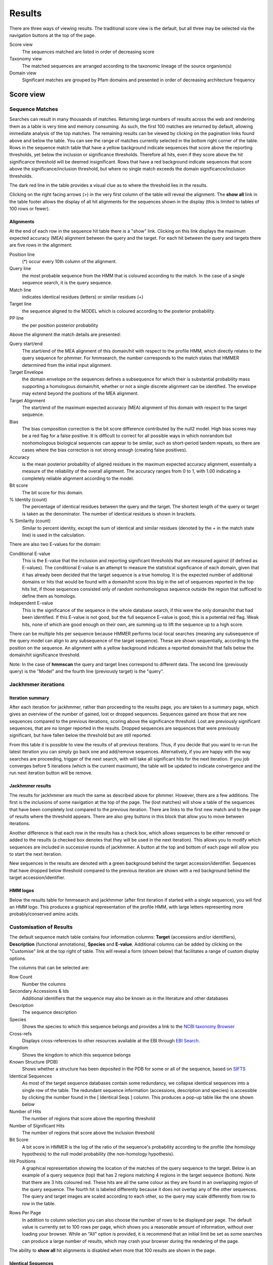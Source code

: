 Results
=======

There are three ways of viewing results. The traditional score view is the default,
but all three may be selected via the navigation buttons at the top of the page.

Score view
  The sequences matched are listed in order of decreasing score

Taxonomy view
  The matched sequences are arranged according to the taxonomic lineage of the source organism(s)

Domain view
  Significant matches are grouped by Pfam domains and presented in order of decreasing architecture frequency

----------
Score view
----------

Sequence Matches
++++++++++++++++

Searches can result in many thousands of matches. Returning large
numbers of results across the web and rendering them as a table is very
time and memory consuming. As such, the first 100 matches are returned
by default, allowing immediate analysis of the top matches. The
remaining results can be viewed by clicking on the pagination links
found above and below the table. You can see the range of matches
currently selected in the bottom right corner of the table. Rows in the
sequence match table that have a yellow background indicate sequences
that score above the reporting thresholds, yet below the inclusion or
significance thresholds. Therefore all hits, even if they score above
the hit significance threshold will be deemed insignificant. Rows that
have a red background indicate sequences that score above the
significance/inclusion threshold, but where no single match exceeds the
domain significance/inclusion thresholds.

.. image:: _static/images/seq_match_table.png
   :alt: Sequence match table

The dark red line in the table provides a visual clue as to where the
threshold lies in the results.

Clicking on the right facing arrows (>) in the very first column of the
table will reveal the alignment. The **show all** link in the table footer
allows the display of all hit alignments for the sequences shown in the
display (this is limited to tables of 100 rows or fewer).

Alignments
^^^^^^^^^^

At the end of each row in the sequence hit table there is a "show" link.
Clicking on this link displays the maximum expected accuracy (MEA)
alignment between the query and the target. For each hit between the
query and targets there are five rows in the alignment:

Position line
  (\*) occur every 10th column of the alignment.

Query line
  the most probable sequence from the HMM that is coloured according to
  the match. In the case of a single sequence search, it is the query sequence.

Match line
  indicates identical residues (letters) or similar residues (+)

Target line
  the sequence aligned to the MODEL which is coloured
  according to the posterior probability.

PP line
  the per position posterior probability

Above the alignment the match details are presented:

Query start/end
  The start/end of the MEA alignment of this domain/hit
  with respect to the profile HMM, which directly relates to the query
  sequence for phmmer. For hmmsearch, the number corresponds to the match
  states that HMMER determined from the initial input alignment.
  
Target Envelope
  the domain envelope on the sequences defines a
  subsequence for which their is substantial probability mass supporting a
  homologous domain/hit, whether or not a single discrete alignment can be
  identified. The envelope may extend beyond the positions of the MEA
  alignment.

Target Alignment
  The start/end of the maximum expected accuracy (MEA)
  alignment of this domain with respect to the target sequence.

Bias
  The bias composition correction is the bit score difference
  contributed by the null2 model. High bias scores may be a red flag for a
  false positive. It is difficult to correct for all possible ways in
  which nonrandom but nonhomologous biological sequences can appear to be
  similar, such as short-period tandem repeats, so there are cases where
  the bias correction is not strong enough (creating false positives).

Accuracy
  is the mean posterior probability of aligned residues in the
  maximum expected accuracy alignment, essentially a measure of the
  reliability of the overall alignment. The accuracy ranges from 0 to 1,
  with 1.00 indicating a completely reliable alignment according to the
  model.

Bit score
  The bit score for this domain.

% Identity (count)
  The percentage of identical residues between the
  query and the target. The shortest length of the query or target is
  taken as the denominator. The number of identical residues is shown in
  brackets.

% Similarity (count)
  Similar to percent identity, except the sum of
  identical and similar residues (denoted by the + in the match state
  line) is used in the calculation.

There are also two E-values for the domain:

Conditional E-value
  This is the E-value that the inclusion and
  reporting significant thresholds that are measured against (if defined
  as E-values). The conditional E-value is an attempt to measure the
  statistical significance of each domain, given that it has already been
  decided that the target sequence is a true homolog. It is the expected
  number of additional domains or hits that would be found with a
  domain/hit score this big in the set of sequences reported in the top
  hits list, if those sequences consisted only of random nonhomologous
  sequence outside the region that sufficed to define them as homologs.

Independent E-value
  This is the significance of the sequence in the
  whole database search, if this were the only domain/hit that had been
  identified. If this E-value is not good, but the full sequence E-value
  is good, this is a potential red flag. Weak hits, none of which are good
  enough on their own, are summing up to lift the sequence up to a high
  score.

.. image:: _static/images/seq_alignment.gif
   :alt: Sequence alignment

There can be multiple hits per sequence because HMMER performs
local-local searches (meaning any subsequence of the query model can
align to any subsequence of the target sequence). These are shown
sequentially, according to the position on the sequence. An alignment
with a yellow background indicates a reported domain/hit that falls
below the domain/hit significance threshold.

Note: In the case of **hmmscan** the query and target lines correspond to
different data. The second line (previously query) is the "Model" and
the fourth line (previously target) is the "query".

Jackhmmer iterations
++++++++++++++++++++

Iteration summary
^^^^^^^^^^^^^^^^^

After each iteration for jackhmmer, rather than proceeding to the
results page, you are taken to a summary page, which gives an overview
of the number of gained, lost or dropped sequences. Sequences gained are
those that are new sequences compared to the previous iterations,
scoring above the significance threshold. Lost are previously
significant sequences, that are no longer reported in the results.
Dropped sequences are sequences that were previously significant, but
have fallen below the threshold but are still reported.

.. image:: _static/images/jackhmmer_summary.gif
   :alt: Jackhmmer summary

From this table it is possible to view the results of all previous
iterations. Thus, if you decide that you want to re-run the latest
iteration you can simply go back one and add/remove sequences.
Alternatively, if you are happy with the way searches are proceeding,
trigger of the next search, with will take all significant hits for the
next iteration. If you job converges before 5 iterations (which is the
current maximum), the table will be updated to indicate convergence and
the run next iteration button will be remove.

Jackhmmer results
^^^^^^^^^^^^^^^^^

The results for jackhmmer are much the same as described above for
phmmer. However, there are a few additions. The first is the inclusions
of some navigation at the top of the page. The (lost matches) will show
a table of the sequences that have been completely lost compared to the
previous iteration. There are links to the first new match and to the
page of results where the threshold appears. There are also grey buttons
in this block that allow you to move between iterations.

.. image:: _static/images/jackhmmer_navigation.gif
   :alt: Jackhmmer navigation

Another difference is that each row in the results has a check box,
which allows sequences to be either removed or added to the results (a
checked box denotes that they will be used in the next iteration). This
allows you to modify which sequences are included in successive rounds
of jackhmmer. A button at the top and bottom of each page will allow you
to start the next iteration.

.. image:: _static/images/jackhmmer_matches.gif
   :alt: Jackhmmer navigation

New sequences in the results are denoted with a green background behind
the target accession/identifier. Sequences that have dropped below
threshold compared to the previous iteration are shown with a red
background behind the target accession/identifier.

HMM logos
^^^^^^^^^

Below the results table for hmmsearch and jackhmmer (after first
iteration if started with a single sequence), you will find an HMM logo.
This produces a graphical representation of the profile HMM, with large
letters representing more probably/conserved amino acids.

Customisation of Results
++++++++++++++++++++++++

The default sequence match table contains four information columns:
**Target** (accessions and/or identifiers), **Description** (functional
annotations), **Species** and **E-value**. Additional columns can be added by
clicking on the "Customise" link at the top right of table. This will
reveal a form (shown below) that facilitates a range of custom display
options.

.. image:: _static/images/customize.gif
   :alt: Results customisation

The columns that can be selected are:

Row Count
  Number the columns

Secondary Accessions & Ids
  Additional identifiers that the sequence may also be known as in the
  literature and other databases

Description
  The sequence description

Species
  Shows the species to which this sequence belongs and provides a link to the
  `NCBI taxonomy Browser <http://www.ncbi.nlm.nih.gov/Taxonomy/Browser/wwwtax.cgi>`_

Cross-refs
  Displays cross-references to other resources available at the EBI through `EBI Search <https://www.ebi.ac.uk/ebisearch>`_.

Kingdom
  Shows the kingdom to which this sequence belongs

Known Structure (PDB)
  Shows whether a structure has been deposited in the PDB for some or all
  of the sequence, based on `SIFTS <http://www.ebi.ac.uk/pdbe/docs/sifts/>`_

Identical Sequences
  As most of the target sequence databases contain some redundancy, we
  collapse identical sequences into a single row of the table. The
  redundant sequence information (accessions, description and species) is
  accessible by clicking the number found in the [ Identical Seqs ]
  column. This produces a pop-up table like the one shown below

Number of Hits
  The number of regions that score above the reporting threshold

Number of Significant Hits
  The number of regions that score above the inclusion threshold

Bit Score
  A bit score in HMMER is the log of the ratio of the sequence's
  probability according to the profile (the homology hypothesis) to the
  null model probability (the non-homology hypothesis).

Hit Positions
  A graphical representation showing the location of the matches of the
  query sequence to the target. Below is an example of a query sequence
  (top) that has 2 regions matching 4 regions in the target sequence
  (bottom). Note that there are 3 hits coloured red. These hits are all
  the same colour as they are found in an overlapping region of the query
  sequence. The fourth hit is labeled differently because it does not
  overlap any of the other sequences. The query and target images are
  scaled according to each other, so the query may scale differently from
  row to row in the table.

.. image:: _static/images/hit_pos.gif
   :alt: Hit positions

Rows Per Page
  In addition to column selection you can also choose the number of rows
  to be displayed per page. The default value is currently set to 100 rows
  per page, which shows you a reasonable amount of information, without
  over loading your browser. While an "All" option is provided, it is
  recommend that an initial limit be set as some searches can produce a
  large number of results, which may crash your browser during the
  rendering of the page.

The ability to **show all** hit alignments is disabled when more that 100
results are shown in the page.

Identical Sequences
^^^^^^^^^^^^^^^^^^^

As most of the target sequence databases contain some redundancy,
identical sequences are collapsed into a single row of the table. The
redundant sequence information (accessions, description and species) is
accessible by clicking the number found in the [ Identical Seqs ]
column. This will reveal a table like the one below, which shows
information about the other identical sequences.

.. image:: _static/images/redundant_pop_up.gif
   :alt: Identical sequences

When more than 20 identical sequences are present, the "Next" link
allows navigation through the list of redundant sequences.

Profile HMM Matches
+++++++++++++++++++

.. image:: _static/images/hmmscan_simple.gif
   :alt: Profile HMM matches

This table differs slightly from the Query Match table above. As one
sequence is being compared to a profile HMM database, we just report the
**domain** hits.

This table is shown automatically for hmmscan searches and can be
revealed on phmmer searches by clicking on the "Show hit details" link
under the domain graphic. This gives the basic list of matches to Pfam
domains, including the Pfam identifier, accession, clan accession and
short description. The start/end positions in the basic view relate to
the domain envelope. Finally, the domain conditional and independent
E-values (described above). As before, rows in the match table that have
a yellow background indicate matches that score above the reporting
thresholds, yet below the inclusion or significance thresholds.

Pfam and TIGRFAMs both curate significance thresholds for their
families. If a search is performed that uses either bit score or E-value
thresholds, it is possible to match entries that are not deemed to be
significant by those databases. To indicate when this is the case, we
have included a ⚠ symbol to signify that these matches fall below the
database curated thresholds.

.. image:: _static/images/warning_matches.gif
   :alt: Match warnings

The alignment start/end positions (that indicate the position of maximum
alignment accuracy), HMM model length and match start/end positions, as
well as the bit score can be obtained by clicking on the **advanced** option
in the top right of the table heading row.

.. image:: _static/images/hmmscan_advanced.gif
   :alt: Advanced HMM options

Similar to the sequence hits, the show link reveals the alignment. This
produces a similar formated pairwise alignment. Notice, that the query
is now in the bottom row as the sequence is compared to a profile, not
converted into a profile as with phmmer.

.. image:: _static/images/hmmscan_align.gif
   :alt: HMM alignments

Database specific result fields
^^^^^^^^^^^^^^^^^^^^^^^^^^^^^^^

Gene3D
......

The table for Gene3D results is identical to the one described above,
except for the addition of a column called "Region". These regions come
from the post-processing that is applied, where inserts longer than 30
are removed from the domain assignment that is performed by
DomainFinder. DomainFinder goes through the list of domains, assigns a
domain architecture based on a heaviest weighted clique-finding method.
Only those domains assigned in the final architecture are displayed in
the table.

.. image:: _static/images/gene3d.gif 
   :alt: Gene3D

Pfam
....

In Pfam related entries are grouped into Clans, and as such can often
match the same, or similar, regions on the query sequence. An additional
column in the results table contains the clan accession for the family,
if it belongs to a clan. Pfam employs a specific post processing on
families from the same clan where the best match (determined by lowest
E-value), is taken and the rest are out-competed. In the results, the
entry that has won the competition is indicated by a ✔ next to the clan
accession and will be rendered in the domain graphic.

Superfamily
...........

Similar to Gene3D, after hmmscan with Superfamily models as the target
database, the matches are post processed to assign refined domain
boundaries and E-value for the superfamily match. Thus, the results
table for Superfamily is substantially different to those for the other
HMM databases. Based on the superfamily match, the post processing then
assigns a 'Family' based on sequence belonging to that Superfamily in
the SCOP classification. If the family E-value is greater than 0.0001,
the family match details have a yellow background. This E-value does not
come from HMMER, but rather from the Superfamily post processing. The
superfamily E-values are adjusted from HMMER to compensate for the fact
that the Superfamily database can have multiple models representing each
superfamily, and are thus not independent as assumed in the E-value
calculation. To access the actual model/sequence data as calculated by
HMMER, click advanced in the top right corner. The domain boundaries
that should be cited for Superfamily are those in the 'Regions' column.

.. image:: _static/images/superfamily.gif 
   :alt: Superfamily alignments

Domain Graphic
++++++++++++++

By default, a search using hmmscan is run when running a phmmer search.
This will indicate the presence of any known Pfam domains on your query
sequence. As with Pfam, we present the hits graphically as shown below:

.. image:: _static/images/domain_graphic.png 
   :alt: Domain graphic

In this example, there are two domains on the sequence. The second
domain is label SH2, the first domain is an SH3 domain. You can reveal
which domain the first representation is by mousing over the graphic or
by viewing the table of domain hits. Note that the number of domains in
the table and in the graphic may differ due to Pfam Clans, where
multiple HMMs are used to represent large, divergent families. We apply
the same post processing to remove overlaps as Pfam to produce the
graphic, but unlike Pfam, we show all matches in the table.

Model Match
^^^^^^^^^^^

The model match section in the domain graphic pop up provides a
graphical representation of the location the alignment to the model
occurred. A full length match is indicated by the coloured bar spanning
the entire length of the graphic. A shorter match will show the coloured
bar overlaid onto a thinner grey bar.

Other Sequence Features
+++++++++++++++++++++++

When a sequence is searched using hmmscan, phmmer or jackhmmer, the
query sequence is also searched with three additional methods to
identify sequence features, namely regions of disorder, signal peptides,
transmembranes and coiled-coils.

.. image:: _static/images/other_seq_feature.gif 
   :alt: Other sequence features

If a search returns no results, then the graphic is not displayed. To
make it clear when a search has been run, we have added small indicators
at the bottom of the sequence features section. When a search has
successfully completed it will be shown with a small green tick (✔) next
to it.

Disordered regions
^^^^^^^^^^^^^^^^^^

We use the IUPred method for the prediction of disordered regions in the
query sequence. The `IUPred server <http://iupred.enzim.hu/>`_
provides more detailed disorder
prediction results than currently offered here.

| `Bioinformatical approaches to characterize intrinsically disordered/unstructured proteins. <https://europepmc.org/abstract/MED/20007729>`_
|   Dosztányi Z., Mészáros B., Simon I.
|   Briefings in Bioinformatics (2010) 11:225-43.

| `IUPred: web server for the prediction of intrinsically unstructured regions of proteins based on estimated energy content. <https://europepmc.org/abstract/MED/15955779>`_
|   Dosztányi Z., Csizmok V., Tompa P., Simon I.
|   Bioinformatics (2005) 21:3433-3434.

Signal peptides and Transmembrane regions
^^^^^^^^^^^^^^^^^^^^^^^^^^^^^^^^^^^^^^^^^

The Phoibus program is used to identify both signal peptides and
transmembrane regions in the query sequence. The Phobius server provides
more detailed prediction results than currently offered here.

| `A combined transmembrane topology and signal peptide prediction method. <https://europepmc.org/abstract/MED/15111065>`_
|   Käll L., Krogh A., Sonnhammer E.L.
|   Journal of Molecular Biology (2004) 338:1027-36.

Coiled-coil regions
^^^^^^^^^^^^^^^^^^^

A derivative of Rob Russels ncoils program that was based on the Lupas
et al. program for predicting coiled-coils in the query sequence.

| `Predicting coiled coils from protein sequences. <https://europepmc.org/abstract/MED/2031185>`_
|   Lupas A., Van Dyke M., Stock J.
|   Science (1991) 252:1162-1164.

Note: When the above algorithms do not return any significant regions,
the results are not drawn as part of the domain graphic.

Hit Coverage & Similarity
^^^^^^^^^^^^^^^^^^^^^^^^^

The coverage graph provides an overview of how the ensemble of target
sequences matches the query sequence. As a match between a query and
target sequence can be to a sub-region on either sequence, the presence
of a ubiquitous domain in the query sequence can skew the set of matches
to that region. The red line denotes the positional match information,
which we term coverage, and is calculated on a per column bases, so gaps
on the target sequence are taken into account. The coverage data can
provide an indication of conserved regions or domains. We also summarise
sequence conservation information that would normally be gleaned from
inspecting the multiple sequence alignment, in the same graph. For each
position in the query, we determine the relative percentage identity
(grey area) and similarity (blue line) of the sequences covering that
position. This allows the rapid identification of more conserved
positions in query sequence.

.. image:: _static/images/coverage_plot.gif 
   :alt: Coverage plot

As the variation of sequence similarity and identity can vary
substantially from position to position, it can lead to very noisy
looking graphs. To reduce this noise, we average the score over a window
of 3 positions (one position either side of the current position).
Although this may produce a visually more attractive graph, it can mask
some information, in particular invariant positions. Thus, we also
provide access to the unsmoothed or raw graph, using the button to the
right of the graph.

Hit Graph

When the target is a sequence database (phmmer or hmmsearch), we produce
a graph to show the distribution of matches. This can be found just
above the 'Query Matches' table. The x-axis is hits that have been
binned or grouped by E-value, the y-axis is the number of hits in the
bin: An example is shown below:

.. image:: _static/images/hit_graph.gif 
   :alt: Hit graph

The columns of the graph link to the table containing the sequence hits.
Thus, to view hits with a higher e-value, click on one of the bins
closer to the right side of the graph and the table will be scrolled to
that position. Furthermore, each bar in the graph is broken down
according to the taxonomic kingdom to which the source organism belongs.
It is then simple to assess the taxonomic range of sequence matches to
the query sequence.

Under each table, there is a row of two links.

Downloading
+++++++++++

The downloads section is accessed by clicking on the download link below
the results table. There are a total of 8 different download formats for
the different search algorithms:

.. _STOCKHOLM: https://en.wikipedia.org/wiki/Stockholm_format
.. _FASTA: http://en.wikipedia.org/wiki/FASTA_format

+------------+--------------------------------+-----------------------------------------------+---------+
| Format    | Description                     | Algorithm                                     | Gzipped |
+------------+--------------------------------+-----------+-----------+-----------+-----------+---------+
|                                             | phmmer    | hmmsearch | hmmscan   | jackhmmer |         |
+------------+--------------------------------+-----------+-----------+-----------+-----------+---------+
| FASTA      | Single file containing         | ✔         | ✔         |           | ✔         | ✔       |
|            | all the regions matched        |           |           |           |           |         |
|            | in your hits in FASTA          |           |           |           |           |         |
|            | format                         |           |           |           |           |         |
+------------+--------------------------------+-----------+-----------+-----------+-----------+---------+
| Full       | As for FASTA, but the          | ✔         | ✔         |           | ✔         | ✔       |
| Length     | full length sequences for      |           |           |           |           |         |
| FASTA      | significant search hits        |           |           |           |           |         |
+------------+--------------------------------+-----------+-----------+-----------+-----------+---------+
| Aligned    | Significant search hits        | ✔         | ✔         |           | ✔         | ✔       |
| FASTA      | returned in the aligned        |           |           |           |           |         |
|            | FASTA_ format                  |           |           |           |           |         |
+------------+--------------------------------+-----------+-----------+-----------+-----------+---------+
| STOCKHOLM  | Significant search hits        | ✔         | ✔         |           | ✔         | ✔       |
|            | returned in STOCKHOLM_         |           |           |           |           |         |
|            | format. Useful if you wish to  |           |           |           |           |         |
|            | use your results with the      |           |           |           |           |         |
|            | command line version of HMMER  |           |           |           |           |         |
+------------+--------------------------------+-----------+-----------+-----------+-----------+---------+
| ClustalW   | Significant search hits        | ✔         | ✔         |           | ✔         | ✔       |
|            | returned in ClustalW format    |           |           |           |           |         |
+------------+--------------------------------+-----------+-----------+-----------+-----------+---------+
| PSI-BLAST  | Significant search hits        | ✔         | ✔         |           | ✔         | ✔       |
|            | returned in PSI-BLAST format   |           |           |           |           |         |
+------------+--------------------------------+-----------+-----------+-----------+-----------+---------+
| PH✔LIP     | Significant search hits        | ✔         | ✔         |           | ✔         | ✔       |
|            | returned in PH✔LIP format      |           |           |           |           |         |
+------------+--------------------------------+-----------+-----------+-----------+-----------+---------+
| Plain text | Designed to be human readable  | ✔         | ✔         | ✔         | ✔         |         |
|            | with less information compared |           |           |           |           |         |
|            | to the other formats           |           |           |           |           |         |
+------------+--------------------------------+-----------+-----------+-----------+-----------+---------+
| XML        | Machine readable with all the  | ✔         | ✔         | ✔         | ✔         |         |
|            | output data from HMMER         |           |           |           |           |         |
+------------+--------------------------------+-----------+-----------+-----------+-----------+---------+
| JSON       | As XML, but in JSON format     | ✔         | ✔         | ✔         | ✔         |         |
+------------+--------------------------------+-----------+-----------+-----------+-----------+---------+
| HMM        | A profile HMM generated from   |           | ✔         |           | ✔         |         |
|            | the uploaded multiple sequence |           |           |           |           |         |
|            | alignment. LogoMat-M can be    |           |           |           |           |         |
|            | used to generate a graphical   |           |           |           |           |         |
|            | representation of the HMM      |           |           |           |           |         |
+------------+--------------------------------+-----------+-----------+-----------+-----------+---------+

Search details
^^^^^^^^^^^^^^

The search details provides you with the exact time that the search was
performed on our servers, the complete command used to perform the
search and the database searched against. If the database has a version
associated with it this will be documented, as well as the date that we
downloaded the database. An example of the provenance data is shown
here:

* Date Started: 2010-12-31 09:58:14
* Cmd: phmmer -E 10 --domE 10 --incE 0.01 --incdomE 0.03 --mx BLOSUM62 --pextend 0.4 --popen 0.02 --seqdb 6
* Database: uniprotrefprot, downloaded on 2010-12-11
* Search Sequence::

    >2abl_A mol:protein length:163  ABL TYROSINE KINASE
    MGPSENDPNLFVALYDFVASGDNTLSITKGEKLRVLGYNHNGEWCEAQ
    TKNGQGWVPSNYITPVNSLEKHSWYHGPVSRNAAEYLLSSGINGSFLV
    RESESSPGQRSISLRYEGRVYHYRINTASDGKLYVSSESRFNTLAELV
    HHHSTVADGLITTLHYPAP

We also include your query sequence in FASTA format, where applicable.
Should you have bookmarked or performed multiple searches and have lost
track of which job id corresponds to which job, then this provides a way
of tracking the search. You should also double check that this sequence
is the same as the one you submitted.

-------------
Taxonomy view
-------------

Tree Graphic
++++++++++++

The first item on the Taxonomy view page is the taxonomic tree graphic.
This shows all the sequence hits distributed across a tree derived from
the NCBI taxonomy database. The tree starts on the left side with "All"
sequences and each step to the right divides the data further until the
species level is reached. Each node in the tree contains the
classification name and the count of all hits from that point down.
There is also a small hit distribution graphic located below each node,
which indicates the proportion of significant hits found within that
taxonomic group. Directly above the tree there is a directory like
listing, which indicates all the parent nodes of the currently selected
node. Clicking on one of the parents allows you to traverse back up to
that level of the tree.

.. image:: _static/images/tree.gif
   :alt: Taxonomic tree

Species Distribution
++++++++++++++++++++

The "Species Distribution" table is linked to the Tree graphic and
displays all the species in which a hit occurred. As you descend down
the tree, the number of species listed in the table will be reduced to
show only those species that are found within the current top-level
node. Along with each name we also show the number of hits that were
found against sequences from the species. The last column is a link back
to the score page that will provide more details on the hits associated
with that species.

Downloading
+++++++++++

This section is exactly the same as the Downloading section for the
Score view

Search details
++++++++++++++

This is exactly the same as the Search details section for the Score
view

------------------------
Domain Architecture view
------------------------

The "Domain Architecture" view is designed to group all significant
sequence matches based on their constituent Pfam domains. The Pfam
domains are defined using the Pfam curated gathering thresholds and can
not be altered by search parameters. The results of a search are then
displayed with the most frequently occurring architectures first.

Domain Graphic (Query)
++++++++++++++++++++++

**This section is only available when running phmmer**. An hmmscan is run
against the pfam database for the query sequence. Domains found on that
sequence are represented graphically as shown by the example below. This
graphic is exactly the same as the one that can be found on the score
view page, if the hmmscan was run as part of the original query. If not,
a hmmscan is run using the default Pfam gathering thresholds. This
allows the query sequence domain architecture to be compared to those
found on the matched target sequences. Below this graphic, there is a
link that will will take the users to the same architecutre as the query
sequence architecture, if found in the set of target sequences.

.. image:: _static/images/domain_graphic.png 
   :alt: Domain graphic

Domain Architecture list
++++++++++++++++++++++++

The domain architecture list is a breakdown of all the sequences found
by your search according to the Pfam domains found within each sequence.
Sequences with identical domain architectures are grouped together and
ordered by the most frequently occurring. Note, sequences with no
domains on them is also considered as an architecture. Each architecture
group is represented on the page by a row in the tbale and each row can
be divided into four subsections. An example is shown below:

.. image:: _static/images/domain_arch.gif 
   :alt: Domain architecture

Row Subsections
^^^^^^^^^^^^^^^

Sequence Count
  This is the number of sequences that share the domain architecture.
  Clicking on this count will reveal the domain architecture graphics for
  all of the sequences in this group. If there are more than 40 sequences
  with the same architecture, the results are paginated in sets of 40. The
  "Show More" will reveal the next set of matching sequences.

Example
  Here you are shown the name and order of each domain found in the
  architecture.

Graphic
  A graphical representation of the example sequence. This shows all the
  domains that were found for that architecture and can be used like the
  domain graphics for the query. The black line(s) along the bottom of the
  image indicate where your query aligned to the target sequence. Hovering
  over the black line will reveal a pop-up with the alignment coordinates
  of the hit.

View Scores
  Clicking this link will take you back to the score view and restrict the
  results shown to only those that have the selected architecture.

Downloading
+++++++++++

This section is exactly the same as the Downloading section for the
Score view

Search details
++++++++++++++

This is exactly the same as the Search details section for the Score
view

Refining Searches
^^^^^^^^^^^^^^^^^

Searches can be refined by either selecting hits matching a specific
domain architecture, a taxonomic level, or both.


Refine by domain architecture
^^^^^^^^^^^^^^^^^^^^^^^^^^^^^

Click on the "Domain" tab to see all hits clustered by the domain
architecuture they match. To drill down into a specific architecture
click on "view scores". The resulting page shows all sequence hits
matching the domain architecture and there is a box telling you that
your results have been filtered.

Refine by taxonomic level
^^^^^^^^^^^^^^^^^^^^^^^^^

Click on the "Taxonomy" tab to see all hits organised according to a
species. To show sequences from a given taxonomic level only, click on
an internal or leaf node of the species tree which updates the species
in the lower part of the page. Click on "Show" to show all sequences for
the corresponding species. If you have clicked on an internal node, then
you will find an additional button "Show scores for all" at the bottom
of the page. The resulting page shows all sequence hits matching the
taxonomic level and there is a box telling you that your results have
been filtered.
